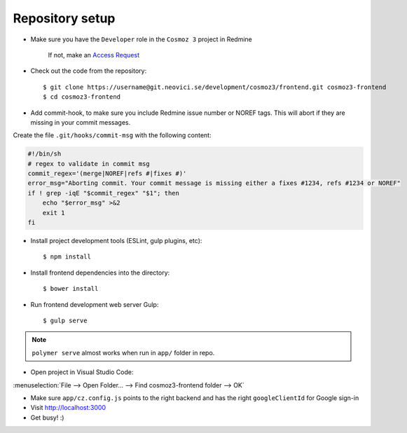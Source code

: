 Repository setup
----------------

-  Make sure you have the ``Developer`` role in the ``Cosmoz 3`` project in Redmine

    If not, make an `Access Request <https://redmine.neovici.se/projects/access-requests/issues/new>`_

-  Check out the code from the repository::

    $ git clone https://username@git.neovici.se/development/cosmoz3/frontend.git cosmoz3-frontend
    $ cd cosmoz3-frontend

* Add commit-hook, to make sure you include Redmine issue number or NOREF tags.
  This will abort if they are missing in your commit messages.

Create the file ``.git/hooks/commit-msg`` with the following content:

.. code-block:: bash

    #!/bin/sh
    # regex to validate in commit msg
    commit_regex='(merge|NOREF|refs #|fixes #)'
    error_msg="Aborting commit. Your commit message is missing either a fixes #1234, refs #1234 or NOREF"
    if ! grep -iqE "$commit_regex" "$1"; then
        echo "$error_msg" >&2
        exit 1
    fi

-  Install project development tools (ESLint, gulp plugins, etc)::

    $ npm install

.. todo:: yarn

-  Install frontend dependencies into the directory::

    $ bower install

.. todo:: yarn

-  Run frontend development web server Gulp::

    $ gulp serve

.. note::
    ``polymer serve`` almost works when run in ``app/`` folder in repo.

    .. todo::

        - Google Auth (invalid origin)

        - Default hash-URL (because of folder path?)

-  Open project in Visual Studio Code:

:menuselection:`File --> Open Folder… --> Find cosmoz3-frontend folder --> OK`

-  Make sure ``app/cz.config.js`` points to the right backend and has the right ``googleClientId`` for Google sign-in

-  Visit http://localhost:3000

-  Get busy! :)